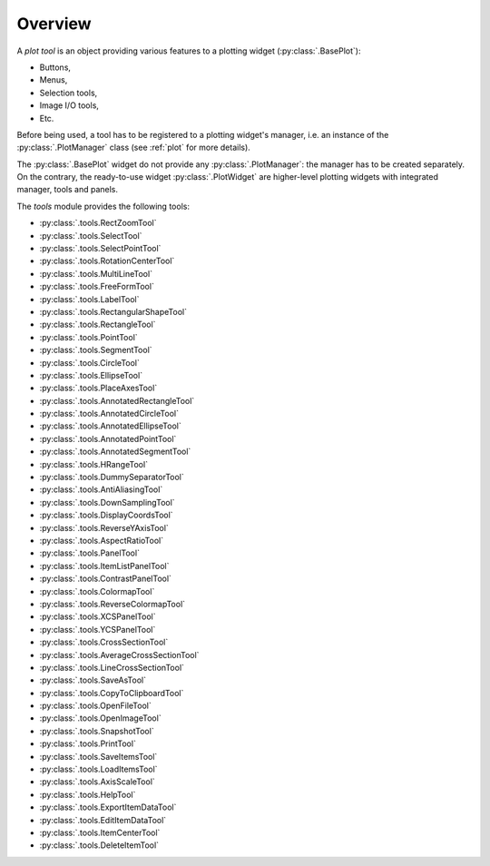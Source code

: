 Overview
--------

A `plot tool` is an object providing various features to a plotting widget
(:py:class:`.BasePlot`):

* Buttons,
* Menus,
* Selection tools,
* Image I/O tools,
* Etc.

Before being used, a tool has to be registered to a plotting widget's manager,
i.e. an instance of the :py:class:`.PlotManager` class (see :ref:`plot`
for more details).

The :py:class:`.BasePlot` widget do not provide any :py:class:`.PlotManager`:
the manager has to be created separately. On the contrary, the ready-to-use widget
:py:class:`.PlotWidget` are higher-level plotting widgets with
integrated manager, tools and panels.

.. seealso::

    :ref:`plot`
        Ready-to-use curve and image plotting widgets and dialog boxes

    :ref:`items`
        Plot items: curves, images, markers, etc.


The `tools` module provides the following tools:

* :py:class:`.tools.RectZoomTool`
* :py:class:`.tools.SelectTool`
* :py:class:`.tools.SelectPointTool`
* :py:class:`.tools.RotationCenterTool`
* :py:class:`.tools.MultiLineTool`
* :py:class:`.tools.FreeFormTool`
* :py:class:`.tools.LabelTool`
* :py:class:`.tools.RectangularShapeTool`
* :py:class:`.tools.RectangleTool`
* :py:class:`.tools.PointTool`
* :py:class:`.tools.SegmentTool`
* :py:class:`.tools.CircleTool`
* :py:class:`.tools.EllipseTool`
* :py:class:`.tools.PlaceAxesTool`
* :py:class:`.tools.AnnotatedRectangleTool`
* :py:class:`.tools.AnnotatedCircleTool`
* :py:class:`.tools.AnnotatedEllipseTool`
* :py:class:`.tools.AnnotatedPointTool`
* :py:class:`.tools.AnnotatedSegmentTool`
* :py:class:`.tools.HRangeTool`
* :py:class:`.tools.DummySeparatorTool`
* :py:class:`.tools.AntiAliasingTool`
* :py:class:`.tools.DownSamplingTool`
* :py:class:`.tools.DisplayCoordsTool`
* :py:class:`.tools.ReverseYAxisTool`
* :py:class:`.tools.AspectRatioTool`
* :py:class:`.tools.PanelTool`
* :py:class:`.tools.ItemListPanelTool`
* :py:class:`.tools.ContrastPanelTool`
* :py:class:`.tools.ColormapTool`
* :py:class:`.tools.ReverseColormapTool`
* :py:class:`.tools.XCSPanelTool`
* :py:class:`.tools.YCSPanelTool`
* :py:class:`.tools.CrossSectionTool`
* :py:class:`.tools.AverageCrossSectionTool`
* :py:class:`.tools.LineCrossSectionTool`
* :py:class:`.tools.SaveAsTool`
* :py:class:`.tools.CopyToClipboardTool`
* :py:class:`.tools.OpenFileTool`
* :py:class:`.tools.OpenImageTool`
* :py:class:`.tools.SnapshotTool`
* :py:class:`.tools.PrintTool`
* :py:class:`.tools.SaveItemsTool`
* :py:class:`.tools.LoadItemsTool`
* :py:class:`.tools.AxisScaleTool`
* :py:class:`.tools.HelpTool`
* :py:class:`.tools.ExportItemDataTool`
* :py:class:`.tools.EditItemDataTool`
* :py:class:`.tools.ItemCenterTool`
* :py:class:`.tools.DeleteItemTool`

